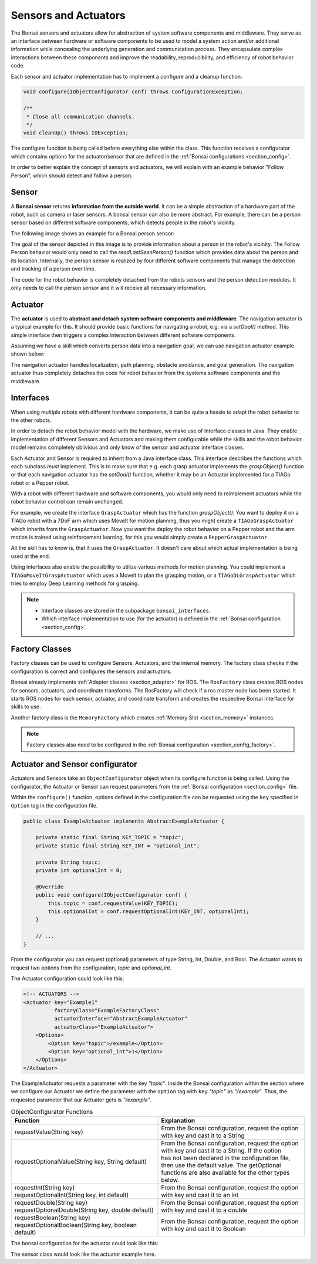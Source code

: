 

Sensors and Actuators
=====================

The Bonsai sensors and actuators allow for abstraction of system software components and middleware.
They serve as an interface between hardware or software components to be used to model a system action and/or additional information while concealing the underlying generation and communication process.
They encapsulate complex interactions between these components and improve the readability, reproducibility, and efficiency of robot behavior code.

Each sensor and actuator implementation has to implement a configure and a cleanup function:

.. code-block:: java

    void configure(IObjectConfigurator conf) throws ConfigurationException;

    /**
     * Close all communication channels.
     */
    void cleanUp() throws IOException;

The configure function is being called before everything else within the class.
This function receives a configurator which contains options for the actuator/sensor that are defined in the :ref:`Bonsai configurations <section_config>`.

In order to better explain the concept of sensors and actuators, 
we will explain with an example behavior "Follow Person", which should detect and follow a person.

.. _section_sensor:


Sensor
------

.. quote::

   "A sensor within the Bonsai framework is the concept of reading information from a single modularity relevant to the current system, generated by either a hardware or software component or a combination of both, to be used to model a system action and/or additional information and concealing the underlying generation and communication process."


A **Bonsai sensor** returns **information from the outside world**.
It can be a simple abstraction of a hardware part of the robot, such as camera or laser sensors.
A bonsai sensor can also be more abstract. 
For example, there can be a person sensor based on different software components, which detects people in the robot's vicinity. 

The following image shows an example for a Bonsai person sensor:

.. image:: /_static/img/sensor_example.png

The goal of the sensor depicted in this image is to provide information about a person in the robot's vicinity.
The Follow Person behavior would only need to call the *readLastSeenPerson()* function which provides data about the person and its location. 
Internally, the person sensor is realized by four different software components that manage the detection and tracking of a person over time.

The code for the robot behavior is completely detached from the robots sensors and the person detection modules. 
It only needs to call the person sensor and it will receive all necessary information.

.. _section_actuator:

Actuator
--------

.. quote::

   "An actuator within the Bonsai framework is the concept of committing singular information available to the current system to a certain hard- or software component or subsystem to generate concrete action of a particular component/subsystem and concealing the underlying communication process."

The **actuator** is used to **abstract and detach system software components and middleware**. 
The navigation actuator is a typical example for this. It should provide basic functions for navigating a robot, e.g. via a *setGoal()* method.
This simple interface then triggers a complex interaction between different software components. 

Assuming we have a skill which converts person data into a navigation goal, we can use navigation actuator example shown below:

.. image:: /_static/img/actuator_example.webp

The navigation actuator handles localization, path planning, obstacle avoidance, and goal generation. 
The navigation actuator thus completely detaches the code for robot behavior from the systems software components and the middleware. 

.. _section_interface:

Interfaces
----------

When using multiple robots with different hardware components, it can be quite a hassle to adapt the robot behavior to the other robots.

In order to detach the robot behavior model with the hardware, we make use of Interface classes in Java.
They enable implementation of different Sensors and Actuators and making them configurable while the skills and the robot behavior model
remains completely oblivious and only know of the sensor and actuator interface classes.

Each Actuator and Sensor is required to inherit from a Java interface class. 
This interface describes the functions which each subclass *must* implement.
This is to make sure that e.g. each grasp actuator implements the *graspObject()* function or that each navigation actuator has the *setGoal()* function, whether it may be an Actuator implemented for a TIAGo robot or a Pepper robot.

With a robot with different hardware and software components, you would only need to reimplement actuators while the robot behavior control can remain unchanged.

For example, we create the interface ``GraspActuator`` which has the function *graspObject()*.
You want to deploy it on a TIAGo robot with a 7DoF arm which uses MoveIt for motion planning, thus you might create a ``TIAGoGraspActuator`` which inherits from the ``GraspActuator``.
Now you want the deploy the robot behavior on a Pepper robot and the arm motion is trained using reinforcement learning, for this you would simply create a ``PepperGraspActuator``. 

All the skill has to know is, that it uses the ``GraspActuator``. It doesn't care about which actual implementation is being used at the end.

Using interfaces also enable the possibility to utilize various methods for motion planning.
You could implement a ``TIAGoMoveItGraspActuator`` which uses a MoveIt to plan the grasping motion, or a ``TIAGoDLGraspActuator`` which tries to employ Deep Learning methods for grasping.

.. note:: 

    * Interface classes are stored in the subpackage ``bonsai_interfaces``.
    * Which interface implementation to use (for the actuator) is defined in the :ref:`Bonsai configuration <section_config>`.

.. _section_factory_class:

Factory Classes
---------------

Factory classes can be used to configure Sensors, Actuators, and the internal memory.
The factory class checks if the configuration is correct and configures the sensors and actuators.

Bonsai already implements :ref:`Adapter classes <section_adapter>` for ROS. 
The ``RosFactory`` class creates ROS nodes for sensors, actuators, and coordinate transforms.
The RosFactory will check if a ros master node has been started.
It starts ROS nodes for each sensor, actuator, and coordinate transform and creates the respective Bonsai interface for skills to use.

Another factory class is the ``MemoryFactory`` which creates :ref:`Memory Slot <section_memory>` instances.

.. note::

    Factory classes also need to be configured in the :ref:`Bonsai configuration <section_config_factory>`.


.. _section_object_configurator:

Actuator and Sensor configurator
--------------------------------

Actuators and Sensors take an ``ObjectConfigurator`` object when its configure function is being called.
Using the configurator, the Actuator or Sensor can request parameters from the :ref:`Bonsai configuration <section_config>` file.

Within the ``configure()`` function, options defined in the configuration file can be requested using the ``key`` specified in ``Option`` tag in the configuration file.

.. code-block:: java

    public class ExampleActuator implements AbstractExampleActuator {

        private static final String KEY_TOPIC = "topic";
        private static final String KEY_INT = "optional_int";

        private String topic;
        private int optionalInt = 0;

        @Override
        public void configure(IObjectConfigurator conf) {
            this.topic = conf.requestValue(KEY_TOPIC);
            this.optionalInt = conf.requestOptionalInt(KEY_INT, optionalInt);
        }

        // ...
    }


From the configurator you can request (optional) parameters of type String, Int, Double, and Bool.
The Actuator wants to request two options from the configuration, *topic* and *optional_int*.

The Actuator configuration could look like this:

.. code-block:: xml

    <!-- ACTUATORS -->
    <Actuator key="Example1"
              factoryClass="ExampleFactoryClass"
              actuatorInterface="AbstractExampleActuator"
              actuatorClass="ExampleActuator">
        <Options>
            <Option key="topic">/example</Option>
            <Option key="optional_int">1</Option>
        </Options>
    </Actuator>


The ExampleActuator requests a parameter with the key `"topic"`. 
Inside the Bonsai configuration within the section where we configure our Actuator we define the parameter with the ``option`` tag with ``key`` `"topic"` as `"/example"`.
Thus, the requested parameter that our Actuator gets is *"/example"*.



.. list-table:: ObjectConfigurator Functions
   :widths: 15 15
   :header-rows: 1

   * - Function
     - Explanation
   * - requestValue(String key)
     - | From the Bonsai configuration, request the option 
       | with key and cast it to a String
   * - requestOptionalValue(String key, String default)
     - | From the Bonsai configuration, request the option 
       | with key and cast it to a String. If the option 
       | has not been declared in the configuration file,
       | then use the default value. The getOptional
       | functions are also available for the other types below.
   * - | requestInt(String key)
       | requestOptionalInt(String key, int default)
     - | From the Bonsai configuration, request the option 
       | with key and cast it to an int
   * - | requestDouble(String key)
       | requestOptionalDouble(String key, double default)
     - | From the Bonsai configuration, request the option 
       | with key and cast it to a double
   * - | requestBoolean(String key)
       | requestOptionalBoolean(String key, boolean default)
     - | From the Bonsai configuration, request the option 
       | with key and cast it to Boolean

The bonsai configuration for the actuator could look like this:


The sensor class would look like the actuator example here.
